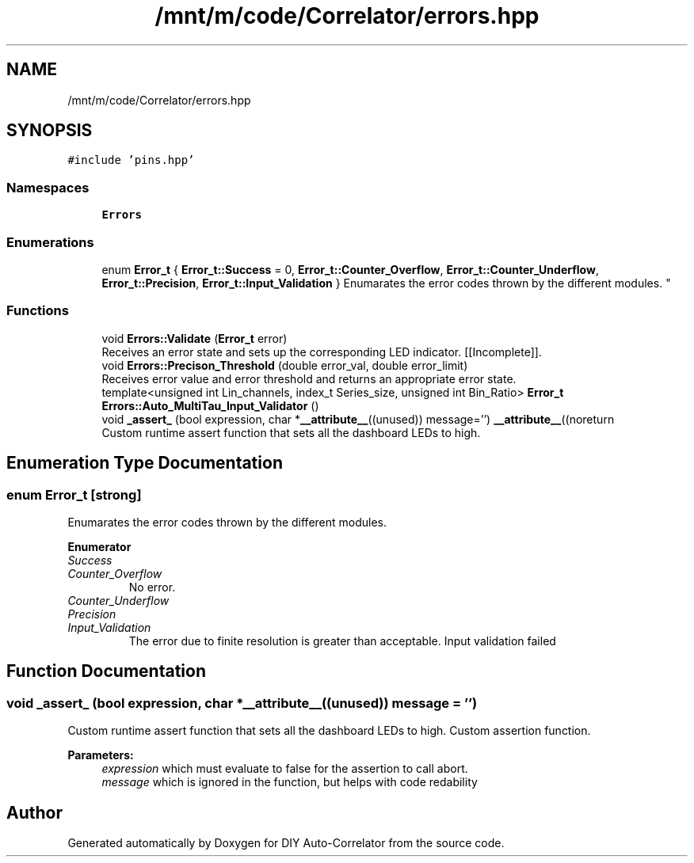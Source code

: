 .TH "/mnt/m/code/Correlator/errors.hpp" 3 "Mon Aug 30 2021" "Version 1.0" "DIY Auto-Correlator" \" -*- nroff -*-
.ad l
.nh
.SH NAME
/mnt/m/code/Correlator/errors.hpp
.SH SYNOPSIS
.br
.PP
\fC#include 'pins\&.hpp'\fP
.br

.SS "Namespaces"

.in +1c
.ti -1c
.RI " \fBErrors\fP"
.br
.in -1c
.SS "Enumerations"

.in +1c
.ti -1c
.RI "enum \fBError_t\fP { \fBError_t::Success\fP = 0, \fBError_t::Counter_Overflow\fP, \fBError_t::Counter_Underflow\fP, \fBError_t::Precision\fP, \fBError_t::Input_Validation\fP }
.RI "Enumarates the error codes thrown by the different modules\&. ""
.br
.in -1c
.SS "Functions"

.in +1c
.ti -1c
.RI "void \fBErrors::Validate\fP (\fBError_t\fP error)"
.br
.RI "Receives an error state and sets up the corresponding LED indicator\&. [[Incomplete]]\&. "
.ti -1c
.RI "void \fBErrors::Precison_Threshold\fP (double error_val, double error_limit)"
.br
.RI "Receives error value and error threshold and returns an appropriate error state\&. "
.ti -1c
.RI "template<unsigned int Lin_channels, index_t Series_size, unsigned int Bin_Ratio> \fBError_t\fP \fBErrors::Auto_MultiTau_Input_Validator\fP ()"
.br
.ti -1c
.RI "void \fB_assert_\fP (bool expression, char *\fB__attribute__\fP((unused)) message='') \fB__attribute__\fP((noreturn"
.br
.RI "Custom runtime assert function that sets all the dashboard LEDs to high\&. "
.in -1c
.SH "Enumeration Type Documentation"
.PP 
.SS "enum \fBError_t\fP\fC [strong]\fP"

.PP
Enumarates the error codes thrown by the different modules\&. 
.PP
\fBEnumerator\fP
.in +1c
.TP
\fB\fISuccess \fP\fP
.TP
\fB\fICounter_Overflow \fP\fP
No error\&. 
.TP
\fB\fICounter_Underflow \fP\fP
.TP
\fB\fIPrecision \fP\fP
.TP
\fB\fIInput_Validation \fP\fP
The error due to finite resolution is greater than acceptable\&. Input validation failed 
.SH "Function Documentation"
.PP 
.SS "void _assert_ (bool expression, char *\fB__attribute__\fP((unused)) message = \fC''\fP)"

.PP
Custom runtime assert function that sets all the dashboard LEDs to high\&. Custom assertion function\&. 
.PP
\fBParameters:\fP
.RS 4
\fIexpression\fP which must evaluate to false for the assertion to call abort\&. 
.br
\fImessage\fP which is ignored in the function, but helps with code redability 
.RE
.PP

.SH "Author"
.PP 
Generated automatically by Doxygen for DIY Auto-Correlator from the source code\&.

